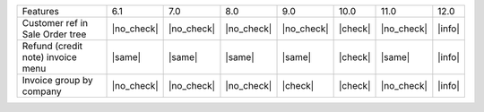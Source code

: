 +-----------------------------------+------------+------------+------------+------------+---------+------------+--------+
| Features                          | 6.1        | 7.0        | 8.0        | 9.0        | 10.0    | 11.0       | 12.0   |
+-----------------------------------+------------+------------+------------+------------+---------+------------+--------+
| Customer ref in Sale Order tree   | |no_check| | |no_check| | |no_check| | |no_check| | |check| | |no_check| | |info| |
+-----------------------------------+------------+------------+------------+------------+---------+------------+--------+
| Refund (credit note) invoice menu | |same|     | |same|     | |same|     | |same|     | |check| | |same|     | |info| |
+-----------------------------------+------------+------------+------------+------------+---------+------------+--------+
| Invoice group by company          | |no_check| | |no_check| | |no_check| | |check|    | |check| | |no_check| | |info| |
+-----------------------------------+------------+------------+------------+------------+---------+------------+--------+
